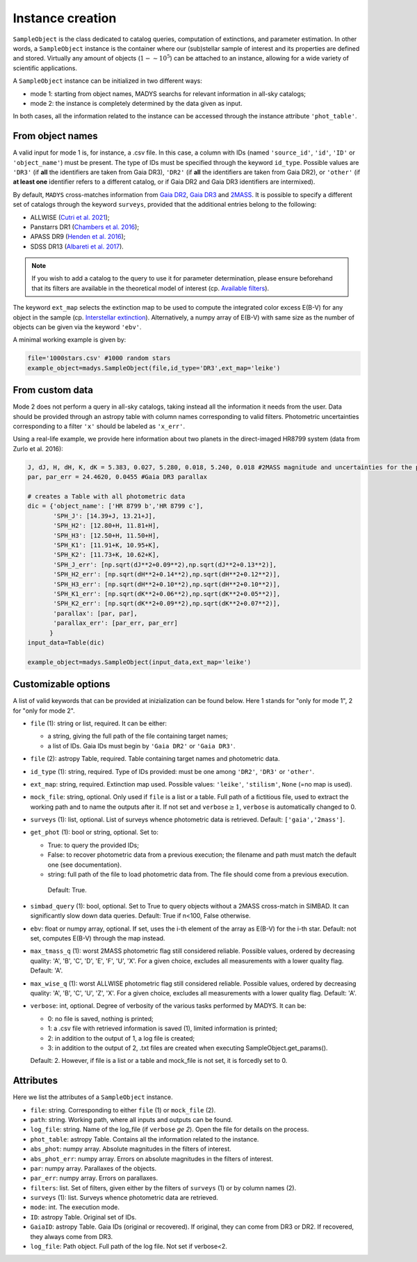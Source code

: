 Instance creation
=====

``SampleObject`` is the class dedicated to catalog queries, computation of extinctions, and parameter estimation. In other words, a ``SampleObject`` instance is the container where our (sub)stellar sample of interest and its properties are defined and stored. Virtually any amount of objects (:math:`1 - \sim 10^5`) can be attached to an instance, allowing for a wide variety of scientific applications.

A ``SampleObject`` instance can be initialized in two different ways:

* mode 1: starting from object names, MADYS searchs for relevant information in all-sky catalogs;
* mode 2: the instance is completely determined by the data given as input.

In both cases, all the information related to the instance can be accessed through the instance attribute ``'phot_table'``.

From object names
------------

A valid input for mode 1 is, for instance, a .csv file. In this case, a column with IDs (named ``'source_id'``, ``'id'``, ``'ID'`` or ``'object_name'``) must be present. The type of IDs must be specified through the keyword ``id_type``. Possible values are ``'DR3'`` (if **all** the identifiers are taken from Gaia DR3), ``'DR2'`` (if **all** the identifiers are taken from Gaia DR2), or ``'other'`` (if **at least one** identifier refers to a different catalog, or if Gaia DR2 and Gaia DR3 identifiers are intermixed).

By default, ``MADYS`` cross-matches information from `Gaia DR2 <https://ui.adsabs.harvard.edu/#abs/2018A%26A...616A...1G/abstract>`_, `Gaia DR3 <https://ui.adsabs.harvard.edu/#abs/2022arXiv220800211G/abstract>`_ and `2MASS <https://ui.adsabs.harvard.edu/abs/2006AJ....131.1163S/abstract>`_. It is possible to specify a different set of catalogs through the keyword ``surveys``, provided that the additional entries belong to the following:

* ALLWISE (`Cutri et al. 2021 <https://ui.adsabs.harvard.edu/abs/2014yCat.2328....0C/abstract>`_);
* Panstarrs DR1 (`Chambers et al. 2016 <https://ui.adsabs.harvard.edu/abs/2016arXiv161205560C/abstract>`_);
* APASS DR9 (`Henden et al. 2016 <https://ui.adsabs.harvard.edu/abs/2016yCat.2336....0H/abstract>`_);
* SDSS DR13 (`Albareti et al. 2017 <https://ui.adsabs.harvard.edu/abs/2017ApJS..233...25A/abstract>`_).

.. note::

   If you wish to add a catalog to the query to use it for parameter determination, please ensure beforehand that its filters are available in the theoretical model of interest (cp. `Available filters <https://madys.readthedocs.io/en/latest/available_filters.html>`_).

The keyword ``ext_map`` selects the extinction map to be used to compute the integrated color excess E(B-V) for any object in the sample (cp. `Interstellar extinction <https://madys.readthedocs.io/en/latest/extinction_model.html>`_). Alternatively, a numpy array of E(B-V) with same size as the number of objects can be given via the keyword ``'ebv'``.

A minimal working example is given by:

.. code-block:: python

   file='1000stars.csv' #1000 random stars
   example_object=madys.SampleObject(file,id_type='DR3',ext_map='leike') 

From custom data
----------------

Mode 2 does not perform a query in all-sky catalogs, taking instead all the information it needs from the user. Data should be provided through an astropy table with column names corresponding to valid filters. Photometric uncertainties corresponding to a filter ``'x'`` should be labeled as ``'x_err'``.

Using a real-life example, we provide here information about two planets in the direct-imaged HR8799 system (data from Zurlo et al. 2016):

.. code-block:: python

   J, dJ, H, dH, K, dK = 5.383, 0.027, 5.280, 0.018, 5.240, 0.018 #2MASS magnitude and uncertainties for the primary star
   par, par_err = 24.4620, 0.0455 #Gaia DR3 parallax

   # creates a Table with all photometric data
   dic = {'object_name': ['HR 8799 b','HR 8799 c'],
          'SPH_J': [14.39+J, 13.21+J],
          'SPH_H2': [12.80+H, 11.81+H],
          'SPH_H3': [12.50+H, 11.50+H],
          'SPH_K1': [11.91+K, 10.95+K],
          'SPH_K2': [11.73+K, 10.62+K],
          'SPH_J_err': [np.sqrt(dJ**2+0.09**2),np.sqrt(dJ**2+0.13**2)],
          'SPH_H2_err': [np.sqrt(dH**2+0.14**2),np.sqrt(dH**2+0.12**2)],
          'SPH_H3_err': [np.sqrt(dH**2+0.10**2),np.sqrt(dH**2+0.10**2)],
          'SPH_K1_err': [np.sqrt(dK**2+0.06**2),np.sqrt(dK**2+0.05**2)],
          'SPH_K2_err': [np.sqrt(dK**2+0.09**2),np.sqrt(dK**2+0.07**2)],
          'parallax': [par, par],
          'parallax_err': [par_err, par_err]
         }
   input_data=Table(dic)

   example_object=madys.SampleObject(input_data,ext_map='leike')

Customizable options
------------

A list of valid keywords that can be provided at inizialization can be found below. Here 1 stands for "only for mode 1", 2 for "only for mode 2".

* ``file`` (1): string or list, required. It can be either:

  - a string, giving the full path of the file containing target names;
  - a list of IDs. Gaia IDs must begin by ``'Gaia DR2'`` or ``'Gaia DR3'``.
* ``file`` (2): astropy Table, required. Table containing target names and photometric data.
* ``id_type`` (1): string, required. Type of IDs provided: must be one among ``'DR2'``, ``'DR3'`` or ``'other'``.
* ``ext_map``: string, required. Extinction map used. Possible values: ``'leike'``, ``'stilism'``, ``None`` (=no map is used).
* ``mock_file``: string, optional. Only used if ``file`` is a list or a table. Full path of a fictitious file, used to extract the working path and to name the outputs after it. If not set and ``verbose``:math:`\ge 1`, ``verbose`` is automatically changed to 0.
* ``surveys`` (1): list, optional. List of surveys whence photometric data is retrieved. Default: ``['gaia','2mass']``.
* ``get_phot`` (1): bool or string, optional. Set to:

  - True: to query the provided IDs;
  - False: to recover photometric data from a previous execution; the filename and path must match the default one (see documentation).
  - string: full path of the file to load photometric data from. The file should come from a previous execution.
  
   Default: True.
* ``simbad_query`` (1): bool, optional. Set to True to query objects without a 2MASS cross-match in SIMBAD. It can significantly slow down data queries. Default: True if n<100, False otherwise.
* ``ebv``: float or numpy array, optional. If set, uses the i-th element of the array as E(B-V) for the i-th star. Default: not set, computes E(B-V) through the map instead.
* ``max_tmass_q`` (1): worst 2MASS photometric flag still considered reliable. Possible values, ordered by decreasing quality: 'A', 'B', 'C', 'D', 'E', 'F', 'U', 'X'. For a given choice, excludes all measurements with a lower quality flag. Default: 'A'.
* ``max_wise_q`` (1): worst ALLWISE photometric flag still considered reliable. Possible values, ordered by decreasing quality: 'A', 'B', 'C', 'U', 'Z', 'X'. For a given choice, excludes all measurements with a lower quality flag. Default: 'A'.
* ``verbose``: int, optional. Degree of verbosity of the various tasks performed by MADYS. It can be:
  
  - 0: no file is saved, nothing is printed;
  - 1: a .csv file with retrieved information is saved (1), limited information is printed;
  - 2: in addition to the output of 1, a log file is created;
  - 3: in addition to the output of 2, .txt files are created when executing SampleObject.get_params().
  Default: 2. However, if file is a list or a table and mock_file is not set, it is forcedly set to 0.


Attributes
------------

Here we list the attributes of a ``SampleObject`` instance.

* ``file``: string. Corresponding to either ``file`` (1) or ``mock_file`` (2).
* ``path``: string. Working path, where all inputs and outputs can be found.
* ``log_file``: string. Name of the log_file (if ``verbose`` `\ge 2`). Open the file for details on the process.
* ``phot_table``: astropy Table. Contains all the information related to the instance.
* ``abs_phot``: numpy array. Absolute magnitudes in the filters of interest.
* ``abs_phot_err``: numpy array. Errors on absolute magnitudes in the filters of interest.
* ``par``: numpy array. Parallaxes of the objects.
* ``par_err``: numpy array. Errors on parallaxes.
* ``filters``: list. Set of filters, given either by the filters of ``surveys`` (1) or by column names (2).
* ``surveys`` (1): list. Surveys whence photometric data are retrieved.
* ``mode``: int. The execution mode.
* ``ID``: astropy Table. Original set of IDs.
* ``GaiaID``: astropy Table. Gaia IDs (original or recovered). If original, they can come from DR3 or DR2. If recovered, they always come from DR3.
* ``log_file``: Path object. Full path of the log file. Not set if verbose<2.

